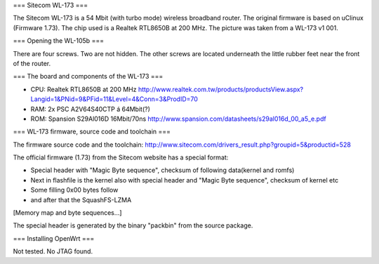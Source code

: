 === Sitecom WL-173 ===

The Sitecom WL-173 is a 54 Mbit (with turbo mode) wireless broadband router. The original firmware is based on uClinux (Firmware 1.73). The chip used is a Realtek RTL8650B at 200 MHz. The picture was taken from a WL-173 v1 001.



=== Opening the WL-105b ===

There are four screws. Two are not hidden. The other screws are located underneath the little rubber feet near the front of the router.

=== The board and components of the WL-173 ===

* CPU: Realtek RTL8650B at 200 MHz http://www.realtek.com.tw/products/productsView.aspx?Langid=1&PNid=9&PFid=11&Level=4&Conn=3&ProdID=70
* RAM: 2x PSC A2V64S40CTP á 64Mbit(?)
* ROM: Spansion S29Al016D 16Mbit/70ns http://www.spansion.com/datasheets/s29al016d_00_a5_e.pdf

=== WL-173 firmware, source code and toolchain ===

The firmware source code and the toolchain: http://www.sitecom.com/drivers_result.php?groupid=5&productid=528

The official firmware (1.73) from the Sitecom website has a special format:

* Special header with "Magic Byte sequence", checksum of following data(kernel and romfs)
* Next in flashfile is the kernel also with special header and "Magic Byte sequence", checksum of kernel etc
* Some filling 0x00 bytes follow
* and after that the SquashFS-LZMA

[Memory map and byte sequences...]

The special header is generated by the binary "packbin" from the source package.

=== Installing OpenWrt ===

Not tested. No JTAG found.
